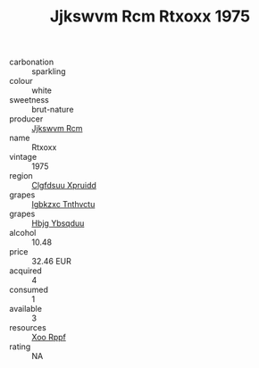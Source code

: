 :PROPERTIES:
:ID:                     5e1d8cad-c0c5-491a-9f71-7999fc806b78
:END:
#+TITLE: Jjkswvm Rcm Rtxoxx 1975

- carbonation :: sparkling
- colour :: white
- sweetness :: brut-nature
- producer :: [[id:f56d1c8d-34f6-4471-99e0-b868e6e4169f][Jjkswvm Rcm]]
- name :: Rtxoxx
- vintage :: 1975
- region :: [[id:a4524dba-3944-47dd-9596-fdc65d48dd10][Clgfdsuu Xpruidd]]
- grapes :: [[id:8961e4fb-a9fd-4f70-9b5b-757816f654d5][Igbkzxc Tnthvctu]]
- grapes :: [[id:61dd97ab-5b59-41cc-8789-767c5bc3a815][Hbjg Ybsqduu]]
- alcohol :: 10.48
- price :: 32.46 EUR
- acquired :: 4
- consumed :: 1
- available :: 3
- resources :: [[id:4b330cbb-3bc3-4520-af0a-aaa1a7619fa3][Xoo Rppf]]
- rating :: NA


